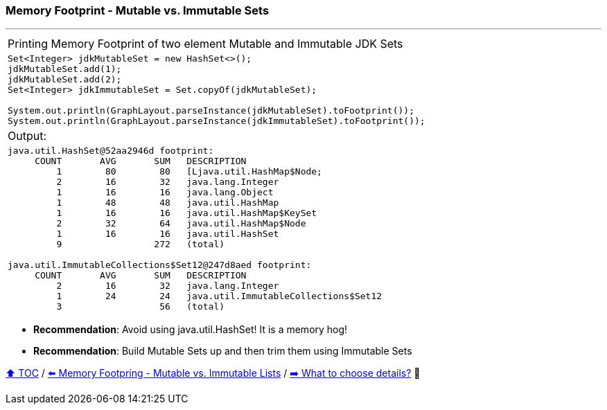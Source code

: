 === Memory Footprint - Mutable vs. Immutable Sets

---

[width=100%]
[cols="5a"]
|====
| Printing Memory Footprint of two element Mutable and Immutable JDK Sets
|
[source,java,linenums]
----
Set<Integer> jdkMutableSet = new HashSet<>();
jdkMutableSet.add(1);
jdkMutableSet.add(2);
Set<Integer> jdkImmutableSet = Set.copyOf(jdkMutableSet);

System.out.println(GraphLayout.parseInstance(jdkMutableSet).toFootprint());
System.out.println(GraphLayout.parseInstance(jdkImmutableSet).toFootprint());
----
| Output:
|
[source,text,linenums]
----
java.util.HashSet@52aa2946d footprint:
     COUNT       AVG       SUM   DESCRIPTION
         1        80        80   [Ljava.util.HashMap$Node;
         2        16        32   java.lang.Integer
         1        16        16   java.lang.Object
         1        48        48   java.util.HashMap
         1        16        16   java.util.HashMap$KeySet
         2        32        64   java.util.HashMap$Node
         1        16        16   java.util.HashSet
         9                 272   (total)

java.util.ImmutableCollections$Set12@247d8aed footprint:
     COUNT       AVG       SUM   DESCRIPTION
         2        16        32   java.lang.Integer
         1        24        24   java.util.ImmutableCollections$Set12
         3                  56   (total)
----
|====

* *Recommendation*: Avoid using java.util.HashSet! It is a memory hog!
* *Recommendation*: Build Mutable Sets up and then trim them using Immutable Sets

link:toc.adoc[⬆️ TOC] /
link:./02_03_06_mutable_vs_immutable_lists.adoc[⬅️ Memory Footpring - Mutable vs. Immutable Lists] /
link:./02_04_the_problem_what_to_choose_details.adoc[➡️ What to choose details?] 🐢
